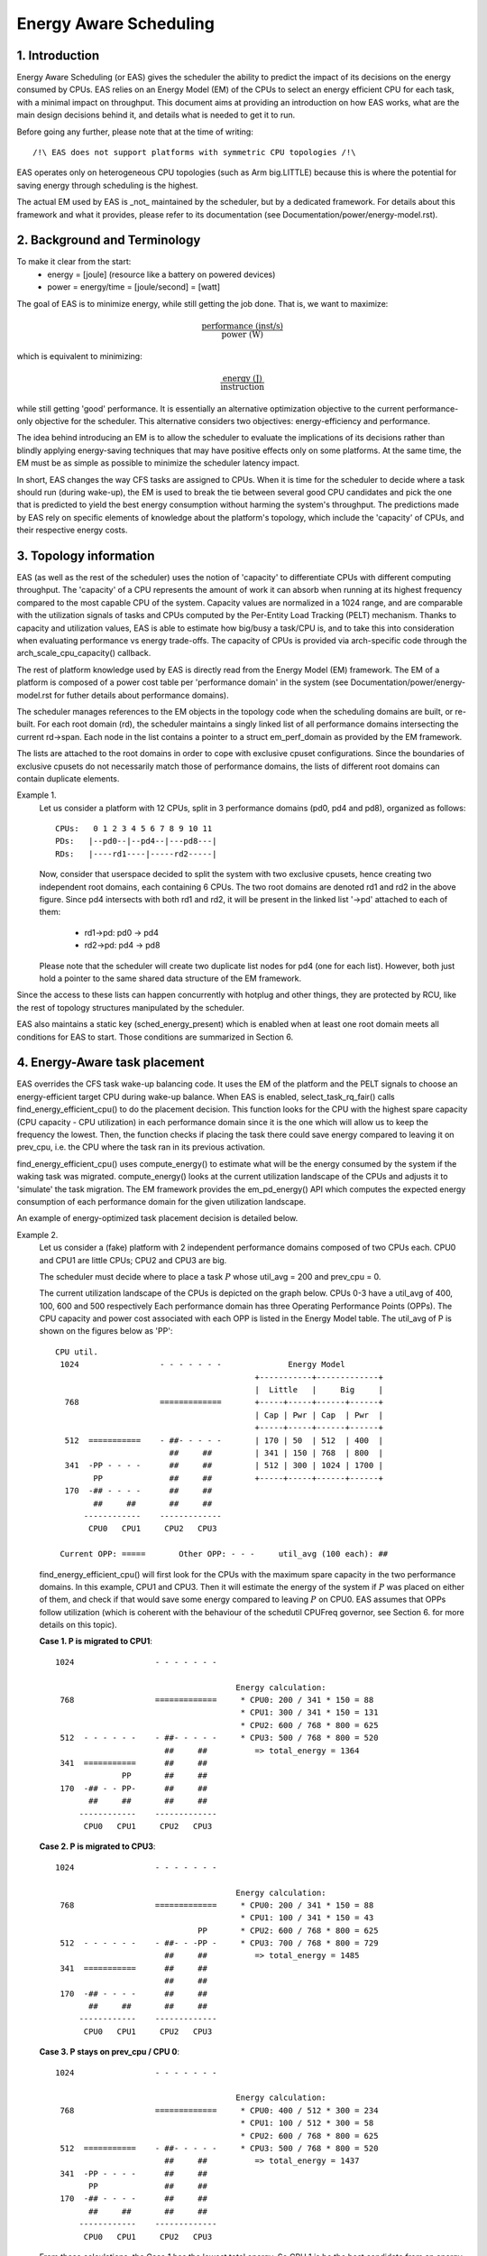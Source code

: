 =======================
Energy Aware Scheduling
=======================

1. Introduction
---------------

Energy Aware Scheduling (or EAS) gives the scheduler the ability to predict
the impact of its decisions on the energy consumed by CPUs. EAS relies on an
Energy Model (EM) of the CPUs to select an energy efficient CPU for each task,
with a minimal impact on throughput. This document aims at providing an
introduction on how EAS works, what are the main design decisions behind it, and
details what is needed to get it to run.

Before going any further, please note that at the time of writing::

   /!\ EAS does not support platforms with symmetric CPU topologies /!\

EAS operates only on heterogeneous CPU topologies (such as Arm big.LITTLE)
because this is where the potential for saving energy through scheduling is
the highest.

The actual EM used by EAS is _not_ maintained by the scheduler, but by a
dedicated framework. For details about this framework and what it provides,
please refer to its documentation (see Documentation/power/energy-model.rst).


2. Background and Terminology
-----------------------------

To make it clear from the start:
 - energy = [joule] (resource like a battery on powered devices)
 - power = energy/time = [joule/second] = [watt]

The goal of EAS is to minimize energy, while still getting the job done. That
is, we want to maximize:

.. math::
   \frac{\text{performance (inst/s)}}{\text{power (W)}}

which is equivalent to minimizing:

.. math::
   \frac{\text{energy (J)}}{\text{instruction}}

while still getting 'good' performance. It is essentially an alternative
optimization objective to the current performance-only objective for the
scheduler. This alternative considers two objectives: energy-efficiency and
performance.

The idea behind introducing an EM is to allow the scheduler to evaluate the
implications of its decisions rather than blindly applying energy-saving
techniques that may have positive effects only on some platforms. At the same
time, the EM must be as simple as possible to minimize the scheduler latency
impact.

In short, EAS changes the way CFS tasks are assigned to CPUs. When it is time
for the scheduler to decide where a task should run (during wake-up), the EM
is used to break the tie between several good CPU candidates and pick the one
that is predicted to yield the best energy consumption without harming the
system's throughput. The predictions made by EAS rely on specific elements of
knowledge about the platform's topology, which include the 'capacity' of CPUs,
and their respective energy costs.


3. Topology information
-----------------------

EAS (as well as the rest of the scheduler) uses the notion of 'capacity' to
differentiate CPUs with different computing throughput. The 'capacity' of a CPU
represents the amount of work it can absorb when running at its highest
frequency compared to the most capable CPU of the system. Capacity values are
normalized in a 1024 range, and are comparable with the utilization signals of
tasks and CPUs computed by the Per-Entity Load Tracking (PELT) mechanism. Thanks
to capacity and utilization values, EAS is able to estimate how big/busy a
task/CPU is, and to take this into consideration when evaluating performance vs
energy trade-offs. The capacity of CPUs is provided via arch-specific code
through the arch_scale_cpu_capacity() callback.

The rest of platform knowledge used by EAS is directly read from the Energy
Model (EM) framework. The EM of a platform is composed of a power cost table
per 'performance domain' in the system (see Documentation/power/energy-model.rst
for futher details about performance domains).

The scheduler manages references to the EM objects in the topology code when the
scheduling domains are built, or re-built. For each root domain (rd), the
scheduler maintains a singly linked list of all performance domains intersecting
the current rd->span. Each node in the list contains a pointer to a struct
em_perf_domain as provided by the EM framework.

The lists are attached to the root domains in order to cope with exclusive
cpuset configurations. Since the boundaries of exclusive cpusets do not
necessarily match those of performance domains, the lists of different root
domains can contain duplicate elements.

Example 1.
    Let us consider a platform with 12 CPUs, split in 3 performance domains
    (pd0, pd4 and pd8), organized as follows::

	          CPUs:   0 1 2 3 4 5 6 7 8 9 10 11
	          PDs:   |--pd0--|--pd4--|---pd8---|
	          RDs:   |----rd1----|-----rd2-----|

    Now, consider that userspace decided to split the system with two
    exclusive cpusets, hence creating two independent root domains, each
    containing 6 CPUs. The two root domains are denoted rd1 and rd2 in the
    above figure. Since pd4 intersects with both rd1 and rd2, it will be
    present in the linked list '->pd' attached to each of them:

       * rd1->pd: pd0 -> pd4
       * rd2->pd: pd4 -> pd8

    Please note that the scheduler will create two duplicate list nodes for
    pd4 (one for each list). However, both just hold a pointer to the same
    shared data structure of the EM framework.

Since the access to these lists can happen concurrently with hotplug and other
things, they are protected by RCU, like the rest of topology structures
manipulated by the scheduler.

EAS also maintains a static key (sched_energy_present) which is enabled when at
least one root domain meets all conditions for EAS to start. Those conditions
are summarized in Section 6.


4. Energy-Aware task placement
------------------------------

EAS overrides the CFS task wake-up balancing code. It uses the EM of the
platform and the PELT signals to choose an energy-efficient target CPU during
wake-up balance. When EAS is enabled, select_task_rq_fair() calls
find_energy_efficient_cpu() to do the placement decision. This function looks
for the CPU with the highest spare capacity (CPU capacity - CPU utilization) in
each performance domain since it is the one which will allow us to keep the
frequency the lowest. Then, the function checks if placing the task there could
save energy compared to leaving it on prev_cpu, i.e. the CPU where the task ran
in its previous activation.

find_energy_efficient_cpu() uses compute_energy() to estimate what will be the
energy consumed by the system if the waking task was migrated. compute_energy()
looks at the current utilization landscape of the CPUs and adjusts it to
'simulate' the task migration. The EM framework provides the em_pd_energy() API
which computes the expected energy consumption of each performance domain for
the given utilization landscape.

An example of energy-optimized task placement decision is detailed below.

Example 2.
    Let us consider a (fake) platform with 2 independent performance domains
    composed of two CPUs each. CPU0 and CPU1 are little CPUs; CPU2 and CPU3
    are big.

    The scheduler must decide where to place a task :math:`P` whose
    util_avg = 200 and prev_cpu = 0.

    The current utilization landscape of the CPUs is depicted on the graph
    below. CPUs 0-3 have a util_avg of 400, 100, 600 and 500 respectively
    Each performance domain has three Operating Performance Points (OPPs).
    The CPU capacity and power cost associated with each OPP is listed in
    the Energy Model table. The util_avg of P is shown on the figures
    below as 'PP'::

     CPU util.
      1024                 - - - - - - -              Energy Model
                                               +-----------+-------------+
                                               |  Little   |     Big     |
       768                 =============       +-----+-----+------+------+
                                               | Cap | Pwr | Cap  | Pwr  |
                                               +-----+-----+------+------+
       512  ===========    - ##- - - - -       | 170 | 50  | 512  | 400  |
                             ##     ##         | 341 | 150 | 768  | 800  |
       341  -PP - - - -      ##     ##         | 512 | 300 | 1024 | 1700 |
             PP              ##     ##         +-----+-----+------+------+
       170  -## - - - -      ##     ##
             ##     ##       ##     ##
           ------------    -------------
            CPU0   CPU1     CPU2   CPU3

      Current OPP: =====       Other OPP: - - -     util_avg (100 each): ##


    find_energy_efficient_cpu() will first look for the CPUs with the
    maximum spare capacity in the two performance domains. In this example,
    CPU1 and CPU3. Then it will estimate the energy of the system if :math:`P`
    was placed on either of them, and check if that would save some energy
    compared to leaving :math:`P` on CPU0. EAS assumes that OPPs follow
    utilization (which is coherent with the behaviour of the schedutil CPUFreq
    governor, see Section 6. for more details on this topic).

    **Case 1. P is migrated to CPU1**::

      1024                 - - - - - - -

                                            Energy calculation:
       768                 =============     * CPU0: 200 / 341 * 150 = 88
                                             * CPU1: 300 / 341 * 150 = 131
                                             * CPU2: 600 / 768 * 800 = 625
       512  - - - - - -    - ##- - - - -     * CPU3: 500 / 768 * 800 = 520
                             ##     ##          => total_energy = 1364
       341  ===========      ##     ##
                    PP       ##     ##
       170  -## - - PP-      ##     ##
             ##     ##       ##     ##
           ------------    -------------
            CPU0   CPU1     CPU2   CPU3


    **Case 2. P is migrated to CPU3**::

      1024                 - - - - - - -

                                            Energy calculation:
       768                 =============     * CPU0: 200 / 341 * 150 = 88
                                             * CPU1: 100 / 341 * 150 = 43
                                    PP       * CPU2: 600 / 768 * 800 = 625
       512  - - - - - -    - ##- - -PP -     * CPU3: 700 / 768 * 800 = 729
                             ##     ##          => total_energy = 1485
       341  ===========      ##     ##
                             ##     ##
       170  -## - - - -      ##     ##
             ##     ##       ##     ##
           ------------    -------------
            CPU0   CPU1     CPU2   CPU3


    **Case 3. P stays on prev_cpu / CPU 0**::

      1024                 - - - - - - -

                                            Energy calculation:
       768                 =============     * CPU0: 400 / 512 * 300 = 234
                                             * CPU1: 100 / 512 * 300 = 58
                                             * CPU2: 600 / 768 * 800 = 625
       512  ===========    - ##- - - - -     * CPU3: 500 / 768 * 800 = 520
                             ##     ##          => total_energy = 1437
       341  -PP - - - -      ##     ##
             PP              ##     ##
       170  -## - - - -      ##     ##
             ##     ##       ##     ##
           ------------    -------------
            CPU0   CPU1     CPU2   CPU3


    From these calculations, the Case 1 has the lowest total energy. So CPU 1
    is be the best candidate from an energy-efficiency standpoint.

Big CPUs are generally more power hungry than the little ones and are thus used
mainly when a task doesn't fit the littles. However, little CPUs aren't always
necessarily more energy-efficient than big CPUs. For some systems, the high OPPs
of the little CPUs can be less energy-efficient than the lowest OPPs of the
bigs, for example. So, if the little CPUs happen to have enough utilization at
a specific point in time, a small task waking up at that moment could be better
of executing on the big side in order to save energy, even though it would fit
on the little side.

And even in the case where all OPPs of the big CPUs are less energy-efficient
than those of the little, using the big CPUs for a small task might still, under
specific conditions, save energy. Indeed, placing a task on a little CPU can
result in raising the OPP of the entire performance domain, and that will
increase the cost of the tasks already running there. If the waking task is
placed on a big CPU, its own execution cost might be higher than if it was
running on a little, but it won't impact the other tasks of the little CPUs
which will keep running at a lower OPP. So, when considering the total energy
consumed by CPUs, the extra cost of running that one task on a big core can be
smaller than the cost of raising the OPP on the little CPUs for all the other
tasks.

The examples above would be nearly impossible to get right in a generic way, and
for all platforms, without knowing the cost of running at different OPPs on all
CPUs of the system. Thanks to its EM-based design, EAS should cope with them
correctly without too many troubles. However, in order to ensure a minimal
impact on throughput for high-utilization scenarios, EAS also implements another
mechanism called 'over-utilization'.


5. Over-utilization
-------------------

From a general standpoint, the use-cases where EAS can help the most are those
involving a light/medium CPU utilization. Whenever long CPU-bound tasks are
being run, they will require all of the available CPU capacity, and there isn't
much that can be done by the scheduler to save energy without severly harming
throughput. In order to avoid hurting performance with EAS, CPUs are flagged as
'over-utilized' as soon as they are used at more than 80% of their compute
capacity. As long as no CPUs are over-utilized in a root domain, load balancing
is disabled and EAS overridess the wake-up balancing code. EAS is likely to load
the most energy efficient CPUs of the system more than the others if that can be
done without harming throughput. So, the load-balancer is disabled to prevent
it from breaking the energy-efficient task placement found by EAS. It is safe to
do so when the system isn't overutilized since being below the 80% tipping point
implies that:

    a. there is some idle time on all CPUs, so the utilization signals used by
       EAS are likely to accurately represent the 'size' of the various tasks
       in the system;
    b. all tasks should already be provided with enough CPU capacity,
       regardless of their nice values;
    c. since there is spare capacity all tasks must be blocking/sleeping
       regularly and balancing at wake-up is sufficient.

As soon as one CPU goes above the 80% tipping point, at least one of the three
assumptions above becomes incorrect. In this scenario, the 'overutilized' flag
is raised for the entire root domain, EAS is disabled, and the load-balancer is
re-enabled. By doing so, the scheduler falls back onto load-based algorithms for
wake-up and load balance under CPU-bound conditions. This provides a better
respect of the nice values of tasks.

Since the notion of overutilization largely relies on detecting whether or not
there is some idle time in the system, the CPU capacity 'stolen' by higher
(than CFS) scheduling classes (as well as IRQ) must be taken into account. As
such, the detection of overutilization accounts for the capacity used not only
by CFS tasks, but also by the other scheduling classes and IRQ.


6. Dependencies and requirements for EAS
----------------------------------------

Energy Aware Scheduling depends on the CPUs of the system having specific
hardware properties and on other features of the kernel being enabled. This
section lists these dependencies and provides hints as to how they can be met.


6.1 - Asymmetric CPU topology
^^^^^^^^^^^^^^^^^^^^^^^^^^^^^


As mentioned in the introduction, EAS is only supported on platforms with
asymmetric CPU topologies for now. This requirement is checked at run-time by
looking for the presence of the SD_ASYM_CPUCAPACITY_FULL flag when the scheduling
domains are built.

See Documentation/scheduler/sched-capacity.rst for requirements to be met for this
flag to be set in the sched_domain hierarchy.

Please note that EAS is not fundamentally incompatible with SMP, but no
significant savings on SMP platforms have been observed yet. This restriction
could be amended in the future if proven otherwise.


6.2 - Energy Model presence
^^^^^^^^^^^^^^^^^^^^^^^^^^^

EAS uses the EM of a platform to estimate the impact of scheduling decisions on
energy. So, your platform must provide power cost tables to the EM framework in
order to make EAS start. To do so, please refer to documentation of the
independent EM framework in Documentation/power/energy-model.rst.

Please also note that the scheduling domains need to be re-built after the
EM has been registered in order to start EAS.

EAS uses the EM to make a forecasting decision on energy usage and thus it is
more focused on the difference when checking possible options for task
placement. For EAS it doesn't matter whether the EM power values are expressed
in milli-Watts or in an 'abstract scale'.


6.3 - Energy Model complexity
^^^^^^^^^^^^^^^^^^^^^^^^^^^^^

The task wake-up path is very latency-sensitive. When the EM of a platform is
too complex (too many CPUs, too many performance domains, too many performance
states, ...), the cost of using it in the wake-up path can become prohibitive.
The energy-aware wake-up algorithm has a complexity of:

.. math::
   C = N_d \cdot (N_c + N_s)

with: :math:`N_d` the number of performance domains; :math:`N_c` the number of
CPUs; and :math:`N_s` the total number of OPPs (ex: for two perf. domains with 4
OPPs each, :math:`N_s` = 8).

A complexity check is performed at the root domain level, when scheduling
domains are built. EAS will not start on a root domain if its C happens to be
higher than the completely arbitrary EM_MAX_COMPLEXITY threshold (2048 at the
time of writing).

If you really want to use EAS but the complexity of your platform's Energy
Model is too high to be used with a single root domain, you're left with only
two possible options:

    1. split your system into separate, smaller, root domains using exclusive
       cpusets and enable EAS locally on each of them. This option has the
       benefit to work out of the box but the drawback of preventing load
       balance between root domains, which can result in an unbalanced system
       overall;
    2. submit patches to reduce the complexity of the EAS wake-up algorithm,
       hence enabling it to cope with larger EMs in reasonable time.


6.4 - Schedutil governor
^^^^^^^^^^^^^^^^^^^^^^^^

EAS tries to predict at which OPP will the CPUs be running in the close future
in order to estimate their energy consumption. To do so, it is assumed that OPPs
of CPUs follow their utilization.

Although it is very difficult to provide hard guarantees regarding the accuracy
of this assumption in practice (because the hardware might not do what it is
told to do, for example), schedutil as opposed to other CPUFreq governors at
least _requests_ frequencies calculated using the utilization signals.
Consequently, the only sane governor to use together with EAS is schedutil,
because it is the only one providing some degree of consistency between
frequency requests and energy predictions.

Using EAS with any other governor than schedutil is not supported.


6.5 Scale-invariant utilization signals
^^^^^^^^^^^^^^^^^^^^^^^^^^^^^^^^^^^^^^^

In order to make accurate prediction across CPUs and for all performance
states, EAS needs frequency-invariant and CPU-invariant PELT signals. These can
be obtained using the architecture-defined arch_scale{cpu,freq}_capacity()
callbacks.

Using EAS on a platform that doesn't implement these two callbacks is not
supported.


6.6 Multithreading (SMT)
^^^^^^^^^^^^^^^^^^^^^^^^

EAS in its current form is SMT unaware and is not able to leverage
multithreaded hardware to save energy. EAS considers threads as independent
CPUs, which can actually be counter-productive for both performance and energy.

EAS on SMT is not supported.
